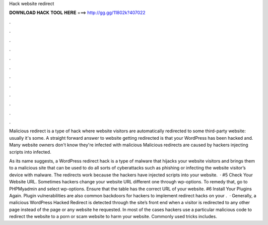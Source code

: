 Hack website redirect



𝐃𝐎𝐖𝐍𝐋𝐎𝐀𝐃 𝐇𝐀𝐂𝐊 𝐓𝐎𝐎𝐋 𝐇𝐄𝐑𝐄 ===> http://gg.gg/11802k?407022



.



.



.



.



.



.



.



.



.



.



.



.

Malicious redirect is a type of hack where website visitors are automatically redirected to some third-party website: usually it's some. A straight forward answer to website getting redirected is that your WordPress has been hacked and. Many website owners don't know they're infected with malicious Malicious redirects are caused by hackers injecting scripts into infected.

As its name suggests, a WordPress redirect hack is a type of malware that hijacks your website visitors and brings them to a malicious site that can be used to do all sorts of cyberattacks such as phishing or infecting the website visitor’s device with malware. The redirects work because the hackers have injected scripts into your website.  · #5 Check Your Website URL. Sometimes hackers change your website URL different one through wp-options. To remedy that, go to PHPMyadmin and select wp-options. Ensure that the table has the correct URL of your website. #6 Install Your Plugins Again. Plugin vulnerabilities are also common backdoors for hackers to implement redirect hacks on your .  · Generally, a malicious WordPress Hacked Redirect is detected through the site’s front end when a visitor is redirected to any other page instead of the page or any website he requested. In most of the cases hackers use a particular malicious code to redirect the website to a porn or scam website to harm your website. Commonly used tricks includes.
